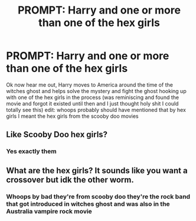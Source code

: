 #+TITLE: PROMPT: Harry and one or more than one of the hex girls

* PROMPT: Harry and one or more than one of the hex girls
:PROPERTIES:
:Author: EquinoxGm
:Score: 0
:DateUnix: 1574565310.0
:DateShort: 2019-Nov-24
:END:
Ok now hear me out, Harry moves to America around the time of the witches ghost and helps solve the mystery and fight the ghost hooking up with one of the hex girls in the process (was reminiscing and found the movie and forgot it existed until then and I just thought holy shit I could totally see this) edit: whoops probably should have mentioned that by hex girls I meant the hex girls from the scooby doo movies


** Like Scooby Doo hex girls?
:PROPERTIES:
:Author: midasgoldentouch
:Score: 4
:DateUnix: 1574581341.0
:DateShort: 2019-Nov-24
:END:

*** Yes exactly them
:PROPERTIES:
:Author: EquinoxGm
:Score: 1
:DateUnix: 1574598376.0
:DateShort: 2019-Nov-24
:END:


** What are the hex girls? It sounds like you want a crossover but idk the other worm.
:PROPERTIES:
:Author: QuentinQuarles
:Score: 2
:DateUnix: 1574590777.0
:DateShort: 2019-Nov-24
:END:

*** Whoops by bad they're from scooby doo they're the rock band that got introduced in witches ghost and was also in the Australia vampire rock movie
:PROPERTIES:
:Author: EquinoxGm
:Score: 1
:DateUnix: 1574598366.0
:DateShort: 2019-Nov-24
:END:
